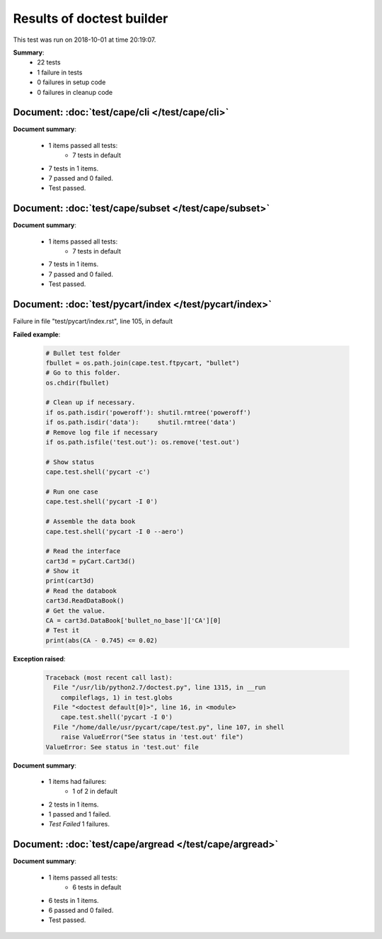 
.. _test-results:

Results of doctest builder
==========================

This test was run on 2018-10-01 at time 20:19:07.

**Summary**:
    *    22 tests
    *     1 failure in tests
    *     0 failures in setup code
    *     0 failures in cleanup code


Document: :doc:`test/cape/cli </test/cape/cli>`
-----------------------------------------------
**Document summary**:

  * 1 items passed all tests:
      - 7 tests in default

  * 7 tests in 1 items.
  * 7 passed and 0 failed.
  * Test passed.


Document: :doc:`test/cape/subset </test/cape/subset>`
-----------------------------------------------------
**Document summary**:

  * 1 items passed all tests:
      - 7 tests in default

  * 7 tests in 1 items.
  * 7 passed and 0 failed.
  * Test passed.


Document: :doc:`test/pycart/index </test/pycart/index>`
-------------------------------------------------------
Failure in file "test/pycart/index.rst", line 105, in default

**Failed example**:

    .. code-block:: python

        # Bullet test folder
        fbullet = os.path.join(cape.test.ftpycart, "bullet")
        # Go to this folder.
        os.chdir(fbullet)
    
        # Clean up if necessary.
        if os.path.isdir('poweroff'): shutil.rmtree('poweroff')
        if os.path.isdir('data'):     shutil.rmtree('data')
        # Remove log file if necessary
        if os.path.isfile('test.out'): os.remove('test.out')
    
        # Show status
        cape.test.shell('pycart -c')
    
        # Run one case
        cape.test.shell('pycart -I 0')
    
        # Assemble the data book
        cape.test.shell('pycart -I 0 --aero')
    
        # Read the interface
        cart3d = pyCart.Cart3d()
        # Show it
        print(cart3d)
        # Read the databook
        cart3d.ReadDataBook()
        # Get the value.
        CA = cart3d.DataBook['bullet_no_base']['CA'][0]
        # Test it
        print(abs(CA - 0.745) <= 0.02)

**Exception raised**:

    .. code-block:: pytb

        Traceback (most recent call last):
          File "/usr/lib/python2.7/doctest.py", line 1315, in __run
            compileflags, 1) in test.globs
          File "<doctest default[0]>", line 16, in <module>
            cape.test.shell('pycart -I 0')
          File "/home/dalle/usr/pycart/cape/test.py", line 107, in shell
            raise ValueError("See status in 'test.out' file")
        ValueError: See status in 'test.out' file

**Document summary**:

  * 1 items had failures:
      - 1 of   2 in default

  * 2 tests in 1 items.
  * 1 passed and 1 failed.
  * *Test Failed* 1 failures.


Document: :doc:`test/cape/argread </test/cape/argread>`
-------------------------------------------------------
**Document summary**:

  * 1 items passed all tests:
      - 6 tests in default

  * 6 tests in 1 items.
  * 6 passed and 0 failed.
  * Test passed.


